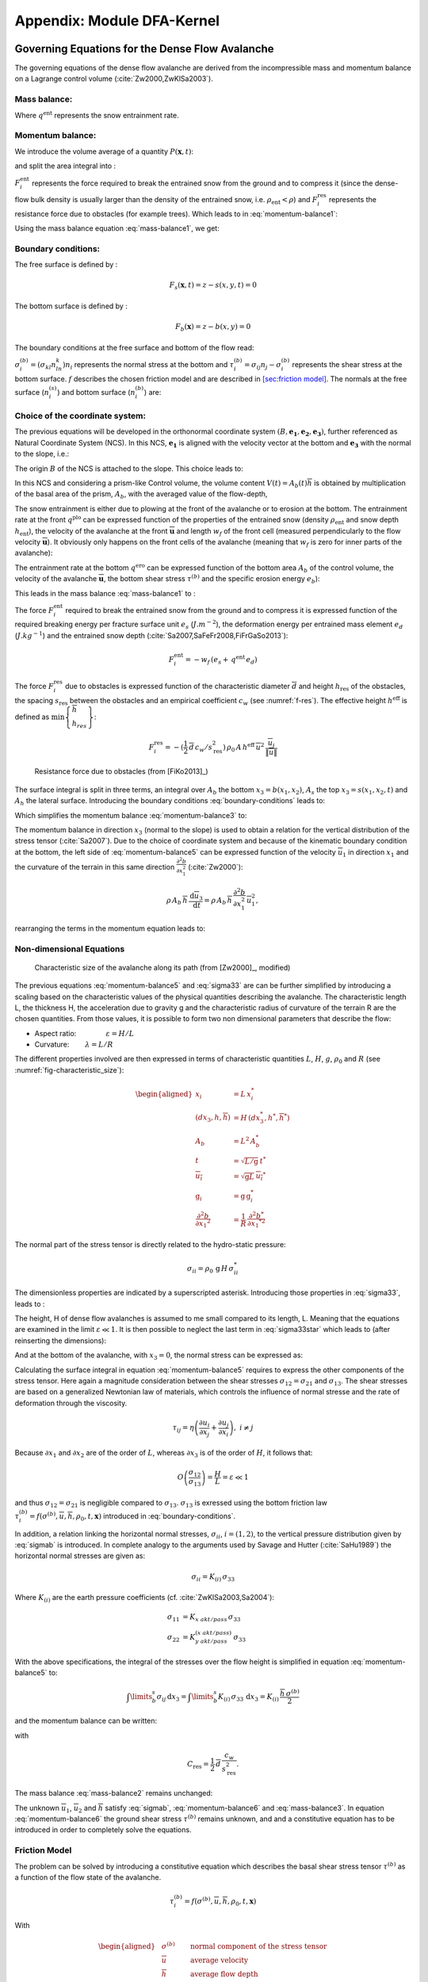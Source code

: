 Appendix: Module DFA-Kernel
============================

Governing Equations for the Dense Flow Avalanche
------------------------------------------------------

The governing equations of the dense flow avalanche are derived from the
incompressible mass and momentum balance on a Lagrange control volume (:cite:`Zw2000,ZwKlSa2003`).

Mass balance:
~~~~~~~~~~~~~~~

.. math::
    \frac{d}{dt} \int\limits_{V(t)} \rho_0 \,\mathrm{d}V = \rho_0 \frac{dV(t)}{dt} =
    \oint\limits_{\partial V(t)} q^{\text{ent}} \,\mathrm{d}A
    :label: mass-balance1

Where :math:`q^{\text{ent}}` represents the snow entrainment rate.

Momentum balance:
~~~~~~~~~~~~~~~~~~~~~~~~~~~~~~

.. math::
    \rho_0 \frac{d}{dt} \int\limits_{V(t)} u_i \,\mathrm{d}V = \oint\limits_{\partial V(t)}
    \sigma^{\text{tot}}_{ij}n_j \,\mathrm{d}A + \rho_0 \int\limits_{V(t)} g_i \,\mathrm{d}V, \quad i=(1,2,3)
    :label: momentum-balance1


We introduce the volume average of a quantity :math:`P(\mathbf{x},t)`:

.. math::
    \overline{P}(\mathbf{x},t) =  \frac{1}{V(t)} \int\limits_{V(t)} P(\mathbf{x},t) \,\mathrm{d}V
    :label: volume-average

and split the area integral into :

.. math::
   \oint\limits_{\partial V(t)} \sigma^{\text{tot}}_{ij}n_j \,\mathrm{d}A =
   \oint\limits_{\partial V(t)} \sigma_{ij}n_j \,\mathrm{d}A + F_i^{\text{ent}} + F_i^{\text{res}}, \quad i=(1,2,3)
   :label: area-integral

:math:`F_i^{\text{ent}}` represents the force required to break the
entrained snow from the ground and to compress it (since the dense-flow
bulk density is usually larger than the density of the entrained snow,
i.e. :math:`\rho_{\text{ent}}<\rho`) and :math:`F_i^{\text{res}}`
represents the resistance force due to obstacles (for example trees).
Which leads to in :eq:`momentum-balance1`:

.. math::
   \rho_0 \frac{dV(t) \overline{u}_i}{dt} = \rho_0 V \frac{d\overline{u}_i}{dt} +
   \rho_0 \overline{u}_i \frac{dV}{dt} = \oint\limits_{\partial V(t)} \sigma_{ij}n_j
   \,\mathrm{d}A + \rho_0 V g_i + F_i^{\text{ent}} + F_i^{\text{res}}, \quad i=(1,2,3)
   :label: momentum-balance2

Using the mass balance equation :eq:`mass-balance1`, we get:

.. math::
   \rho_0 V \frac{d\overline{u}_i}{dt} = \oint\limits_{\partial V(t)} \sigma_{ij}n_j \,\mathrm{d}A
   + \rho_0 V g_i  + F_i^{\text{ent}} + F_i^{\text{res}} - \overline{u}_i \oint\limits_{\partial V(t)} q^{\text{ent}} \,\mathrm{d}A, \quad i=(1,2,3)
   :label: momentum-balance3

Boundary conditions:
~~~~~~~~~~~~~~~~~~~~~~~~~~~~~~

The free surface is defined by :

    .. math:: F_s(\mathbf{x},t) = z-s(x,y,t)=0

The bottom surface is defined by :

    .. math:: F_b(\mathbf{x}) = z-b(x,y)=0

The boundary conditions at the free surface and bottom of the flow read:

.. math::
   \left\{\begin{aligned}
   &\frac{dF_s}{dt} = \frac{\partial F_s}{\partial t} +  u_i\frac{\partial F_s}{\partial x_i} =0 \quad & \mbox{at  }F_s(\mathbf{x},t) =0 \quad & \mbox{Kinematic BC (Material boundary)}\\
   &\sigma_{ij}n_j = 0 \quad & \mbox{at  }F_s(\mathbf{x},t) =0 \quad & \mbox{Dynamic BC (Traction free surface)}\\
   &u_in_i = 0 \quad & \mbox{at  }F_b(\mathbf{x},t) =0 \quad & \mbox{Kinematic BC (No detachment)}\\
   &\tau^{(b)}_i = f(\sigma^{(b)},\overline{u},\overline{h},\rho_0,t,\mathbf{x})\quad & \mbox{at  }F_b(\mathbf{x},t) =0\quad & \mbox{Dynamic BC (Chosen friction law)}
   \end{aligned}
   \right.
   :label: boundary-conditions

:math:`\sigma^{(b)}_i = (\sigma_{kl}n_ln_k)n_i` represents the normal stress at the bottom and
:math:`\tau^{(b)}_i = \sigma_{ij}n_j - \sigma^{(b)}_i` represents the shear stress at the bottom surface.
:math:`f` describes the chosen friction model and are described in `[sec:friction model] <#sec:friction model>`__.
The normals at the free surface (:math:`n_i^{(s)}`) and bottom surface (:math:`n_i^{(b)}`) are:

.. math::
   n_i^{(s,b)} = \frac{\partial F_{s,b}}{\partial x_i}\left(\frac{\partial F_{s,b}}{\partial x_j}
   \frac{\partial F_{s,b}}{\partial x_j}\right)^{-1/2}
   :label: surface-normals

Choice of the coordinate system:
~~~~~~~~~~~~~~~~~~~~~~~~~~~~~~~~~~~~~~~~~~~~~

The previous equations will be developed in the orthonormal coordinate
system :math:`(B,\mathbf{e_1},\mathbf{e_2},\mathbf{e_3})`, further
referenced as Natural Coordinate System (NCS). In this NCS,
:math:`\mathbf{e_1}` is aligned with the velocity vector at the bottom
and :math:`\mathbf{e_3}` with the normal to the slope, i.e.:

.. math::
   \mathbf{e_1} = \frac{\mathbf{u}}{\left\Vert \mathbf{u}\right\Vert},\quad \mathbf{e_2} = \mathbf{e_3}\wedge\mathbf{e_1},
   \quad \mathbf{e_3} = \mathbf{n^{(b)}}
   :label: natural-coordinate-system

The origin :math:`B` of the NCS is attached to the slope. This choice
leads to:

.. math::
   n^{(b)}_i = \delta_{i3}, \quad \left.\frac{\partial b}{\partial x_i}\right\rvert_{\mathbf{0}} = 0\quad
   \mbox{for} \quad i=(1,2),\quad \mbox{and} \quad u^{(b)}_2 = u^{(b)}_3 = 0
   :label: NCS-consequence

In this NCS and considering a prism-like Control volume, the volume
content :math:`V(t) = A_b(t)\overline{h}` is obtained by multiplication
of the basal area of the prism, :math:`A_b`, with the averaged value of
the flow-depth,

.. math::
    \overline{h} = \frac{1}{A_b(t)}\int\limits_{A_b(t)} [s(\mathbf{x})-b(\mathbf{x})]\,\mathrm{d}A = \frac{1}{A_b(t)}\int\limits_{A_b(t)} h(\mathbf{x})\,\mathrm{d}A,\qquad
    \overline{u}_i = \frac{1}{V(t)}\int\limits_{V(t)} u_i(\mathbf{x})\,\mathrm{d}V
    :label: hmean-umean

The snow entrainment is either due to plowing at the front of the avalanche or to erosion
at the bottom. The entrainment rate at the front :math:`q^{\text{plo}}` can be expressed function of the
properties of the entrained snow (density :math:`\rho_{\text{ent}}` and
snow depth :math:`h_{\text{ent}}`), the velocity of the avalanche at the
front :math:`\overline{\mathbf{u}}` and length :math:`w_f` of the front cell (measured perpendicularly
to the flow velocity :math:`\overline{\mathbf{u}}`). It obviously only happens on the front cells of
the avalanche (meaning that :math:`w_f` is zero for inner parts of the avalanche):

.. math::
   \oint\limits_{\partial V(t)} q^{\text{plo}}\,\mathrm{d}A = \int\limits_{l_{\text{front}}}\int_b^s q^{\text{plo}}\,
   \mathrm{d}{l}\,\mathrm{d}{z} =  \rho_{\text{ent}}\,w_f\,h_{\text{ent}}\,\left\Vert \overline{\mathbf{u}}\right\Vert
   :label: ploughing

The entrainment rate at the bottom :math:`q^{\text{ero}}` can be expressed function of the
bottom area :math:`A_b` of the control volume, the velocity of the avalanche :math:`\overline{\mathbf{u}}`,
the bottom shear stress :math:`\tau^{(b)}` and the specific erosion energy :math:`e_b`):

.. math::
    \oint\limits_{\partial V(t)} q^{\text{ero}}\,\mathrm{d}A = \int\limits_{A_b} q^{\text{ero}}\,
    \mathrm{d}A = A_b\,\frac{\tau^{(b)}}{e_b}\,\left\Vert \overline{\mathbf{u}}\right\Vert
    :label: erosion


This leads in the mass balance :eq:`mass-balance1` to :

.. math::
   \frac{\mathrm{d}V(t)}{\mathrm{d}t} = \frac{\mathrm{d}(A_b\overline{h})}{\mathrm{d}t}
   = \frac{\rho_{\text{ent}}}{\rho_0}\,w_f\,h_{\text{ent}}\,\left\Vert \overline{\mathbf{u}}\right\Vert +
   A_b\,\frac{\tau^{(b)}}{e_b}\,\left\Vert \overline{\mathbf{u}}\right\Vert
   :label: mass-balance2

The force :math:`F_i^{\text{ent}}` required to break the entrained snow
from the ground and to compress it is expressed function of the required
breaking energy per fracture surface unit :math:`e_s`
(:math:`J.m^{-2}`), the deformation energy per entrained mass element
:math:`e_d` (:math:`J.kg^{-1}`) and the entrained snow depth
(:cite:`Sa2007,SaFeFr2008,FiFrGaSo2013`):

.. math:: F_i^{\text{ent}} = -w_f\,(e_s+\,q^{\text{ent}}\,e_d)

The force :math:`F_i^{\text{res}}` due to obstacles is expressed
function of the characteristic diameter :math:`\overline{d}` and height
:math:`h_{\text{res}}` of the obstacles, the spacing
:math:`s_{\text{res}}` between the obstacles and an empirical
coefficient :math:`c_w` (see :numref:`f-res`). The effective height :math:`h^{\text{eff}}`
is defined as :math:`\min\left\lbrace\begin{array}{l} \overline{h}\\h_{res}\end{array}\right\rbrace`:

.. math::
   F_i^{\text{res}} = -(\frac{1}{2}\,\overline{d}\,c_w/s^2_{\text{res}})\,\rho_0\,A\,
    h^{\text{eff}}\,\overline{u}^2\,
    \frac{\overline{u}_i}{\|\overline{u}\|}


.. _f-res:

.. figure:: _static/f_res.png
        :width: 90%

        Resistance force due to obstacles (from [FiKo2013]_)

The surface integral is split in three terms, an integral over
:math:`A_b` the bottom :math:`x_3 = b(x_1,x_2)`, :math:`A_s` the top
:math:`x_3 = s(x_1,x_2,t)` and :math:`A_h` the lateral surface.
Introducing the boundary conditions :eq:`boundary-conditions` leads to:

.. math::
   \begin{aligned}
   \oint\limits_{\partial{V(t)}}\sigma_{ij}n_j\,\mathrm{d}A & =
   \int\limits_{A_b}\underbrace{\sigma_{ij}\,n_j^{(b)}}_{-\sigma_{i3}}\,\mathrm{d}A +  \int\limits_{A_s}\underbrace{\sigma_{ij}\,n_j^{(s)}}_{0}\,\mathrm{d}A + \int\limits_{A_h}\sigma_{ij}\,n_j\,\mathrm{d}A\\
   &= -A_b\overline{\sigma}_{i3}^{(b)} + \oint\limits_{\partial A_b}\left(\int_b^s\sigma_{ij}\,n_j\,\mathrm{d}x_3\right)\,\mathrm{d}l
   \end{aligned}
   :label: surface forces

Which simplifies the momentum balance :eq:`momentum-balance3` to:

.. math::
   \rho_0 V \frac{d\overline{u}_i}{dt} = \oint\limits_{\partial A_b}\left(\int_b^s\sigma_{ij}\,n_j\,
   \mathrm{d}x_3\right)\,\mathrm{d}l -A_b\overline{\sigma}_{i3}^{(b)} + \rho_0 V g_i  + F_i^{\text{ent}} +
   F_i^{\text{res}} - \overline{u}_i \oint\limits_{\partial V(t)} q^{\text{ent}} \,\mathrm{d}A, \quad i=(1,2,3)
   :label: momentum-balance5

The momentum balance in direction :math:`x_3` (normal to the slope) is
used to obtain a relation for the vertical distribution of the stress
tensor (:cite:`Sa2007`). Due to the choice of
coordinate system and because of the kinematic boundary condition at the
bottom, the left side of :eq:`momentum-balance5` can be
expressed function of the velocity :math:`\overline{u}_1` in direction
:math:`x_1` and the curvature of the terrain in this same direction
:math:`\frac{\partial^2{b}}{\partial{x_1^2}}` (:cite:`Zw2000`):

.. math::
   \rho\,A_b\,\overline{h}\,\frac{\,\mathrm{d}\overline{u}_3}{\,\mathrm{d}t} =
   \rho\,A_b\,\overline{h}\,\frac{\partial^2{b}}{\partial{x_1^2}}\,\overline{u}_1^2,

rearranging the terms in the momentum equation leads to:

.. math::
  \overline{\sigma}_{33}(x_3) = \rho_0\,(s-x_3)\left(g_3-\frac{\partial^2{b}}{\partial{x_1^2}}\,\overline{u}_1^2\right)+ \frac{1}{A_b}
  \oint\limits_{\partial A_b}\left(\int_{x_3}^s\sigma_{3j}\,n_j\,\mathrm{d}x_3\right)\,\mathrm{d}l
  :label: sigma33

Non-dimensional Equations
~~~~~~~~~~~~~~~~~~~~~~~~~~~~~~

.. _fig-characteristic_size:

.. figure:: _static/characteristic_size.png
        :width: 90%

        Characteristic size of the avalanche along its path (from [Zw2000]_, modified)

The previous equations :eq:`momentum-balance5` and :eq:`sigma33` are can be further simplified by
introducing a scaling based on the characteristic values of the physical
quantities describing the avalanche. The characteristic length L, the
thickness H, the acceleration due to gravity g and the characteristic
radius of curvature of the terrain R are the chosen quantities. From
those values, it is possible to form two non dimensional parameters that
describe the flow:

-  Aspect ratio: :math:`\qquad\qquad\varepsilon = H / L\qquad`

-  Curvature:  :math:`\qquad\lambda = L / R\qquad`

The different properties involved are then expressed in terms of
characteristic quantities :math:`L`, :math:`H`, :math:`g`, :math:`\rho_0` and :math:`R`
(see :numref:`fig-characteristic_size`):

.. math::
   \begin{aligned}
    x_i &= L\, x_i^*\\
    (dx_3,h,\overline{h}) &= H\,(dx_3^*,h^*,\overline{h}^*)\\
    A_b &= L^2\, A_b^*\\
    t &= \sqrt{L/\text{g}}\, t^*\\
    \overline{u_i} &= \sqrt{\text{g}L}\,\overline{u_i}^*\\
    \text{g}_i &= \text{g} \, \text{g}_i^*\\
    \frac{\partial^2{b}}{\partial{x_1}^2} &= \frac{1}{R}\,\frac{\partial^2{b^*}}{\partial{x_1}^{*2}}\end{aligned}

The normal part of the stress tensor is directly related to the
hydro-static pressure:

.. math:: \sigma_{ii} = \rho_0\,\text{g}\,H\,\sigma_{ii}^*

The dimensionless properties are indicated by a superscripted asterisk.
Introducing those properties in :eq:`sigma33`, leads to
:

.. math::
   \overline{\sigma^*}_{33} = \left(g^*_3-\lambda\frac{\partial^2{b^*}}{\partial{x_1^{*2}}}\,\overline{u}_1^{*2}\right)
   (s^*-x^*_3) + \underbrace{\varepsilon\oint\limits_{\partial A_b^*}\left(\int\limits_{x^*_3}^{s^*}\sigma^*_{31}\,\mathrm{d}x^*_3\right)\,\mathrm{d}l^*}_{O(\varepsilon)}.
   :label: sigma33star

The height, H of dense flow avalanches is assumed to me small compared
to its length, L. Meaning that the equations are examined in the limit
:math:`\varepsilon \ll 1`. It is then possible to neglect the last term
in :eq:`sigma33star` which leads to (after reinserting
the dimensions):

.. math::
    \overline{\sigma}_{33}(x_3) = \rho_0\,\underbrace{\left(g_3-\overline{u_1}^2\,\frac{\partial^2{b}}{\partial{x_1^2}}\right)}_{g_\text{eff}}
    \left[\overline{h}-x_3\right]
    :label: sigma33dim

And at the bottom of the avalanche, with :math:`x_3 = 0`, the normal
stress can be expressed as:

.. math::
     \overline{\sigma}^{(b)}_{33} = \rho_0\,\left(g_3-\overline{u_1}^2\,\frac{\partial^2{b}}{\partial{x_1^2}}\right)\,\overline{h}
     :label: sigmab

Calculating the surface integral in equation :eq:`momentum-balance5` requires to
express the other components of the stress tensor. Here again a
magnitude consideration between the shear stresses :math:`\sigma_{12} = \sigma_{21}` and :math:`\sigma_{13}`.
The shear stresses are based on a generalized Newtonian law of materials,
which controls the influence of normal stresse and the rate of deformation through the viscosity.

.. math::
    \tau_{ij} = \eta\left(\frac{\partial{u_i}}{\partial{x_j}}+\frac{\partial{u_j}}{\partial{x_i}}\right), ~ i\neq j

Because :math:`\partial x_1` and :math:`\partial x_2` are of the order of :math:`L`, whereas :math:`\partial x_3`
is of the order of :math:`H`, it follows that:

.. math::
    O\left(\frac{\sigma_{12}}{\sigma_{13}}\right) = \frac{H}{L} = \varepsilon \ll 1

and thus :math:`\sigma_{12} = \sigma_{21}` is negligible compared to :math:`\sigma_{13}`.
:math:`\sigma_{13}` is exressed using the bottom friction law
:math:`\tau^{(b)}_i = f(\sigma^{(b)},\overline{u},\overline{h},\rho_0,t,\mathbf{x})`
introduced in :eq:`boundary-conditions`.


In addition, a relation linking the horizontal normal stresses,
:math:`\sigma_{ii}`, :math:`i = (1,2)`, to the vertical pressure distribution given
by :eq:`sigmab` is introduced. In complete analogy to the arguments used by
Savage and Hutter (:cite:`SaHu1989`) the horizontal normal stresses are given as:

.. math::
    \sigma_{ii} = K_{(i)}\,\sigma_{33}

Where :math:`K_{(i)}` are the earth pressure coefficients (cf. :cite:`ZwKlSa2003,Sa2004`):

.. math::
    \sigma_{11} &= K_{x~akt/pass}\,\sigma_{33}\\
    \sigma_{22} &= K_{y~akt/pass}^{(x~akt/pass)}\,\sigma_{33}

With the above specifications, the integral of the stresses over the
flow height is simplified in equation :eq:`momentum-balance5` to:

.. math::
   \int\limits_b^s\sigma_{ij}\,\mathrm{d}x_3 = \int\limits_b^s K_{(i)}\,\sigma_{33}\,\mathrm{d}x_3 =
    K_{(i)}\,\frac{\overline{h}\,\sigma^{(b)}}{2}

and the momentum balance can be written:

.. math::
    \rho_0\,A\,\overline{h}\,\frac{\,\mathrm{d}\overline{u}_i}{\,\mathrm{d}t} =
    \rho_0\,A\,\overline{h}\,g_i + \underbrace{K_{(i)}\,\oint\limits_{\partial{A}}\left(\frac{\overline{h}\,\sigma^{(b)}}{2}\right)n_i\,\mathrm{d}l}_{F_i^{\text{lat}}}
    \underbrace{-\delta_{i1}\,A\,\tau^{(b)}}_{F_i^{\text{bot}}}
    \underbrace{- \rho_0\,A\,h_{\text{eff}}\,C_{\text{res}}\,\overline{\mathbf{u}}^2\,\frac{\overline{u_i}}{\|\overline{\mathbf{u}}\|}}_{F_i^{\text{res}}}
    - \overline{u_i}\,\rho_0\,\frac{\mathrm{d}\left(A\,\overline{h}\right)}{\mathrm{d}t}
    + F_i^{\text{ent}}
    :label: momentum-balance6

with

.. math:: C_{\text{res}} = \frac{1}{2}\,\overline{d}\,\frac{c_w}{s_{\text{res}}^2}.

The mass balance :eq:`mass-balance2`
remains unchanged:

.. math::
   \frac{\mathrm{d}V(t)}{\mathrm{d}t} = \frac{\mathrm{d}\left(A_b\overline{h}\right)}{\mathrm{d}t}
   = \frac{\rho_{\text{ent}}}{\rho_0}\,w_f\,h_{\text{ent}}\,\left\Vert \overline{\mathbf{u}}\right\Vert
   + A_b\,\frac{\tau^{(b)}}{e_b}\,\left\Vert \overline{\mathbf{u}}\right\Vert
   :label: mass-balance3

The unknown :math:`\overline{u}_1`, :math:`\overline{u}_2` and
:math:`\overline{h}` satisfy :eq:`sigmab`,
:eq:`momentum-balance6` and
:eq:`mass-balance3`. In equation
:eq:`momentum-balance6` the ground shear
stress :math:`\tau^{(b)}` remains unknown, and and a constitutive equation
has to be introduced in order to completely solve the equations.


Friction Model
~~~~~~~~~~~~~~~~~

The problem can be solved by introducing a constitutive equation which
describes the basal shear stress tensor :math:`\tau^{(b)}` as a function
of the flow state of the avalanche.

.. math::
    \tau^{(b)}_i = f(\sigma^{(b)},\overline{u},\overline{h},\rho_0,t,\mathbf{x})

With

.. math::
   \begin{aligned}
   &\sigma^{(b)} \qquad &\text{normal component of the stress tensor}\\
   &\overline{u} \qquad &\text{average velocity}\\
   &\overline{h} \qquad &\text{average flow depth}\\
   &\rho_0 \qquad &\text{density}\\
   &t \qquad &\text{time}\\
   &\mathbf{x} \qquad &\text{position vector}\end{aligned}

Several friction models already implemented in the simulation tool are
described here.

SamosAT Model
~~~~~~~~~~~~~

SamosAT friction model is a modification of some more clasical models
such as Voellmy model. The basal shear stress tensor :math:`\tau^{(b)}`
is expressed as (:cite:`Sa2007`):

.. math::
   \tau^{(b)} = \tau_0 + \tan{\delta}\,\left(1+\frac{R_s^0}{R_s^0+R_s}\right)\,\sigma^{(b)}
    + \frac{\rho_0\,\overline{u}^2}{\left(\frac{1}{\kappa}\,\ln\frac{\overline{h}}{R} + B\right)^2}

With

.. math::
   \begin{aligned}
   &\tau_0 \qquad &\text{minimum shear stress}\\
   &R_s \qquad &\text{relation between friction and normal pressure (fluidization factor)}\\
   &R \qquad &\text{empirical  constant}\\
   &R_s^0 \qquad &\text{empirical  constant}\\
   &B \qquad &\text{empirical  constant}\\
   &\kappa \qquad &\text{empirical  constant}\end{aligned}

The minimum shear stress :math:`\tau_0` defines a lower limit below
which no flow takes place with the condition
:math:`\rho_0\,\overline{h}\,g\,\sin{\alpha} > \tau_0`. :math:`\alpha`
being the slope. :math:`\tau_0` is independent of the flow depth, which
leeds to a strong avalanche deceleration, especially for avalanches with
low flow heights. :math:`R_s` is expressed as
:math:`R_s = \frac{\rho_0\,\overline{u}^2}{\sigma^{(b)}}`. Together
with the empirical parameter :math:`R_s^0` the term
:math:`\frac{R_s^0}{R_s^0+R_s}` defines the Coulomb basal friction.
Therefore lower avalanche speeds lead to a higher bed friction, making
avalanche flow stop already at steeper slopes :math:`\alpha`, than
without this effect. This effect is intended to avoid lateral creep of
the avalanche mass (:cite:`SaGr2009`)


Numerics
---------

Principle
~~~~~~~~~~~

Mass :eq:`mass-balance3` and momentum
:eq:`momentum-balance6` balance
equations as well as basal normal stress :eq:`sigmab`
are solved numerically using a SPH method (**S**\ moothed **P**\ article
**H**\ ydrodynamis) (:cite:`Mo1992`) for the three variables
:math:`\overline{\mathbf{u}}=(\overline{u}_1, \overline{u}_2)` and
:math:`\overline{h}` by discretization of the released avalanche volume
in a large number of mass elements. SPH in general, is a mesh-less
numerical method for solving partial differential equations. The SPH
algorithm discretizes the numerical problem within a domain using
particles (:cite:`Sa2007,SaGr2009`), which interact
with each-other in a defined zone of influence. Some of the advantages
of the SPH method are that free surface flows, material boundaries and
moving boundary conditions are considered implicitly. In addition, large
deformations can be modeled due to the fact that the method is not based
on a mesh. From a numerical point of view, the SPH method itself is
relatively robust.

Method and discretization
~~~~~~~~~~~~~~~~~~~~~~~~~~~

Space discretization
"""""""""""""""""""""""

The domain is discretized in particles. Each particle :math:`p_j` is affected with the following properties:
a mass :math:`m_{p_j}`, a depth :math:`\overline{h}_{p_j}`, a density :math:`\rho_{p_j}=\rho_0` and
a velocity :math:`\mathbf{\overline{u}_{p_j}}=(\overline{u}_{p_j,1}, \overline{u}_{p_j,2})`. Those
particles are also projected on a regular grid (raster) and the mass distributed on each
node of the raster (see :numref:`raster`). This leads to the
following expression for the mass :math:`m_{v_i}` of each node on the
raster grid :math:`m_{v_i} = \sum\limits_{p_j}{m_{p_j}}`.

.. _raster:

.. figure:: _static/raster.png
        :width: 70%

        Particles in raster grid (from [FiKo2013]_)

Each grid node is also affected with a velocity
:math:`\overline{\mathbf{u}}_{v_i}` expressed as the sum of the momentum
of each raster cell divided by the mass of the same cell:

.. math::
    \overline{\mathbf{u}}_{v_i} = \frac{\sum\limits_{p_j}{m_{p_j}}\overline{\mathbf{u}_j}}{\sum\limits_{p_j}{m_{p_j}}}

The flow depth :math:`\overline{h}_{v_i}` can be deduced from the mass
and area of the raster cell:

.. math::
    \overline{h}_{v_i} = \frac{m_{v_i}}{\rho_0\,A_{v_i}}

Back to the particles properties, the bottom area paired to each particle is related to the mass and flow
depth of this one:

.. math::
    A_{p_i} = \frac{m_{p_i}}{\rho_0\,\overline{h}_{p_i}}


Method
"""""""


The SPH method is introduced when expressing the flow depth and its gradient for each
particle as a weighted sum of its neighbours
(:cite:`LiLi2010,Sa2007`):

.. math::
    \overline{h}_{p_j} &= \frac{1}{\rho_0}\,\sum\limits_{p_l}{m_{p_l}}\,W_{p_jp_l}\\
    \mathbf{\nabla}\overline{h}_{p_j} &= -\frac{1}{\rho_0}\,\sum\limits_{p_l}{m_{p_l}}\,\mathbf{\nabla}W_{p_jp_l}
    :label: sph formulation

Where :math:`W` represents the SPH-Kernel function and reads:

.. math::
   W_{p_jp_l} = W(\mathbf{r_{p_jp_l}},r_0) = \frac{10}{\pi h^5}\left\{
   \begin{aligned}
   & (r_0 - \left\Vert \mathbf{r_{p_jp_l}}\right\Vert)^3, \quad &0\leq \left\Vert \mathbf{r_{p_jp_l}}\right\Vert \leq  r_0\\
   & 0 , & r_0 <\left\Vert \mathbf{r_{p_jp_l}}\right\Vert
   \end{aligned}
   \right.
   :label: kernel function

:math:`\left\Vert \mathbf{r_{p_jp_l}}\right\Vert= \left\Vert \mathbf{x_{p_l}}-\mathbf{x_{p_j}}\right\Vert`
represents the distance between particle :math:`j` and :math:`l` and
:math:`r_0` the smoothing length.

The lateral pressure forces on each particle are calculated from the compression
forces on the boundary of the particle.
The boundary is approximated as a square with the base side length
:math:`\Delta s = \sqrt{A_p}` and the respective flow height. This leads to:

.. math::
    F_{p_j,i}^{\text{lat}} = K_{(i)}\oint\limits_{\partial{A_{p_j}}}\left(\int\limits_{b}^{s}\sigma_{33}\,n_i\,\mathrm{d}x_3\right)\mathrm{d}l

From equation :eq:`momentum-balance6`

.. math::
    F_{p_j,i}^{\text{lat}} = K_{(i)}\,\frac{\Delta{s}}{2}\left((\overline{h}\,\overline{\sigma}^{(b)}_{33})_{x_{p_i}-
    \frac{\Delta{s}}{2}}-(\overline{h}\,\overline{\sigma}^{(b)}_{33})_{x_{p_i}+\frac{\Delta{s}}{2}}\right)
    = \frac{K_{(i)}}{2}\,\left.\frac{d\,\overline{h}\,\overline{\sigma}^{(b)}}{d\,x_i}\right\rvert_{p_j}

The product of the average flow depth :math:`\overline{h}` and the basal normal pressure :math:`\overline{\sigma}^{(b)}_{33}`
reads (using equation :eq:`sigmab` and dropping the curvature acceleration term):

.. math::
   \overline{h}\,\overline{\sigma}^{(b)} = \overline{h}^2\,\rho_0\,\left(g_3-\overline{u_1}^2\,\frac{\partial^2{b}}{\partial{x_1^2}}\right)
   \approx \overline{h}^2\,\rho_0\,g_3

Which leads to, using the relation :eq:`sph formulation`:

.. math::
    F_{p_j,i}^{\text{lat}} = K_{(i)}\,\rho_0\,g_3\,\overline{h}_{p_j}\,.\,\left.\frac{d\,\overline{h}}{d\,x_i}\right\rvert_{p_j}
    = -K_{(i)}\,\frac{m_{p_j}}{A_{p_j}}\,g_3\,.\,\frac{1}{\rho_0}\,\sum\limits_{p_l}{m_{p_l}}\,\left.\frac{d\,W_{p_jp_l}}{d\,x_i}\right\rvert_{p_l}


The bottom friction forces on each particle depend on the chose friction model and reads for the SamosAT friction model
(using equation :eq:`sigmab` for the expression of :math:`\sigma^{(b)}_{p_j}`):

.. math::
    F_{p_j,i}^{\text{bot}} = -\delta_{i1}\,A_{p_j}\,\tau^{(b)}_{p_j}
    = -\delta_{i1}\,A_{p_j}\,\left(\tau_0 + \tan{\delta}\,\left(1+\frac{R_s^0}{R_s^0+R_s}\right)\,\sigma^{(b)}_{p_j}
     + \frac{\rho_0\,\mathbf{\overline{u}}_{p_j}^2}{\left(\frac{1}{\kappa}\,\ln\frac{\overline{h}}{R} + B\right)^2}\right)


The resistance force on each particle reads (where :math:`h^{\text{eff}}_{p_j}`
is a function of the average flow depth :math:`\overline{h}_{p_j}`):

.. math::
    F_{p_j,i}^{\text{res}}
    = - \rho_0\,A_{p_j}\,h^{\text{eff}}_{p_j}\,C_{\text{res}}\,\|\overline{\mathbf{u}}_{p_j}\|\,\overline{u}_{p_j,i}


The term related to the entrained mass and mass balance
:math:`- \overline{u_i}\,\rho_0\,\frac{\mathrm{d}(A\,\overline{h})}{\mathrm{d}t}`
now reads:

.. math::
    - \overline{u}_{p_j,i}\,\rho_0\,\frac{\mathrm{d}}{\mathrm{d}t}\,\left(A_{p_j}\,\overline{h}_{p_j}\right)
    = - \overline{u}_{p_j,i}\,A^{\text{ent}}_{p_j}\,q^{\text{ent}}_{p_j}


The mass of entrained snow for each particle :math:`p` depends on the type of entrainment involved
(ploughing or erosion) and reads:

.. math::
    \rho_0\,\frac{\mathrm{d}}{\mathrm{d}t}\,\left(A_{p_j}\,\overline{h}_{p_j}\right)
    = \frac{\mathrm{d}\,m_{p_j}}{\mathrm{d}t}
    = A_{p_j}^\text{ent}\,q_{p_j}^{\text{ent}}

with

.. math::
    \begin{aligned}
    A_{p_j}^{\text{plo}} &= w_f\,h_{p_j}^{\text{ent}}= \sqrt{\frac{m_{p_j}}{\rho_0\,\overline{h}_{p_j}}}\,h_{p_j}^{\text{ent}}
    \quad &\mbox{and} \quad &q_{p_j}^{\text{plo}} = \rho_{\text{ent}}\,\left\Vert \overline{\mathbf{u}}_{p_j}\right\Vert
    \quad &\mbox{for ploughing}\\
    A_{p_j}^{\text{ero}} &= A_{p_j} = \frac{m_{p_j}}{\rho_0\,\overline{h}_{p_j}}
    \quad &\mbox{and} \quad &q_{p_j}^{\text{ero}} = \frac{\tau_{p_j}^{(b)}}{e_b}\,\left\Vert \overline{\mathbf{u}}_{p_j}\right\Vert
    \quad &\mbox{for erosion}   \end{aligned}

Finaly, the entrainment force reads:

.. math::
    F_{p_j,i}^{\text{ent}} = -w_f\,(e_s+\,q_{p_j}^{\text{ent}}\,e_d)



Time discretization
"""""""""""""""""""""""

The different particle properties are also discretized in time (using a constant time step :math:`\Delta \,t`).
The supscript :math:`k` decribes which time step is considered (for the quantity :math:`a`, :math:`a(t_k)=a(k\Delta \,t)`
is refered as :math:`a^k`). This leads, for the velocity, flow depth and mass to :

.. math::
   \begin{aligned}
   &\overline{u}_{p_j,i}(t_k) = \overline{u}_{p_j,i}^k \quad &\text{current time step,}\\
   &\overline{u}_{p_j,i}(t_{k+1}) = \overline{u}_{p_j,i}^{k+1} \quad &\text{next time step,} \\
   &\overline{h}_{p_j}(t_k) = \overline{h}_{p_j}^k = \overline{h}_{p_j} \quad &\text{current time step (supscript dropped for simplicity),}\\
   &m_{p_j}(t_k) = m_{p_j}^k = m_{p_j} \quad &\text{current time step (supscript dropped for simplicity),}\\
   &m_{p_j}(t_{k+1}) = m_{p_j}^{k+1} = m_{p_j} + \Delta m_{p_j} \quad &\text{next time step.}   \end{aligned}


Descretizing the momentum balance
:eq:`momentum-balance6` in time enables
to write the the velocity of the particle at the next time step:

.. math::
   u_i^{k+1} = \frac{u_i^k + \Delta{t}\,\left(g_i+\frac{F_i+F_i^\text{ent}}{m_p}\right)}
    {1 + \Delta{t}\left(\frac{\tau^{(b)}}{\rho_0\,\overline{h}\,\|\overline{u}\|^k}+C_\text{res}\,\|\overline{u}\|^k\right)}
    -u_i^k\,\frac{m_p}{m_p+\Delta{m}_p}

With

.. math::
   \begin{aligned}
   k \qquad &\text{current time step,}\\
   k+1 \qquad &\text{next time step,}\\
   \Delta{t} \qquad &\text{time step size.}
   \end{aligned}

The new position of the particle (in the next time step :math:`k+1` using "central" velocity)
reads:

.. math::
    X_i^{k+1} = X_i^k + \frac{\Delta{t}}{2}(u_i^k + u_i^{k+1})


.. _fig-infinitesimales_element:

.. figure:: _static/infinitesimales_element.png
        :width: 90%

        Infinitesimal volume element and acting forces on it (from [FiKo2013]_)
